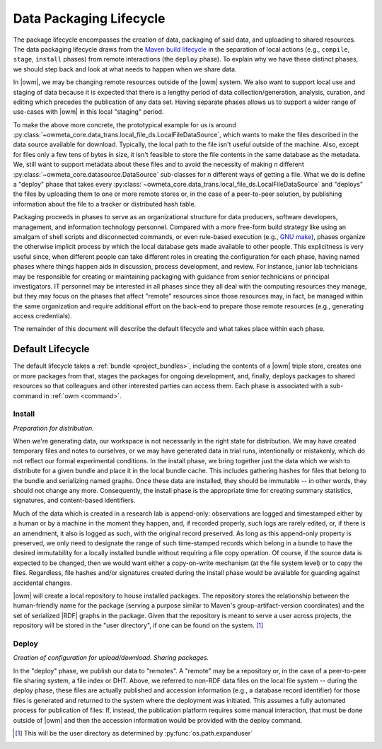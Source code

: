 .. _package_lifecycle:

Data Packaging Lifecycle
========================

The package lifecycle encompasses the creation of data, packaging of said data,
and uploading to shared resources. The data packaging lifecycle draws from the
`Maven build lifecycle <mvn_>`_ in the separation of local actions (e.g.,
``compile``, ``stage``, ``install`` phases) from remote interactions (the
``deploy`` phase). To explain why we have these distinct phases, we should step
back and look at what needs to happen when we share data. 

.. _mvn: https://maven.apache.org/guides/introduction/introduction-to-the-lifecycle.html#Packaging

In |owm|, we may be changing remote resources outside of the |owm| system. We
also want to support local use and staging of data because it is expected that
there is a lengthy period of data collection/generation, analysis, curation,
and editing which precedes the publication of any data set. Having separate
phases allows us to support a wider range of use-cases with |owm| in this local
"staging" period. 

To make the above more concrete, the prototypical example for us is around
:py:class:`~owmeta_core.data_trans.local_file_ds.LocalFileDataSource`, which
wants to make the files described in the data source available for download.
Typically, the local path to the file isn't useful outside of the machine.
Also, except for files only a few tens of bytes in size, it isn't feasible to
store the file contents in the same database as the metadata. We, still want to
support metadata about these files and to avoid the necessity of making *n*
different :py:class:`~owmeta_core.datasource.DataSource` sub-classes for *n*
different ways of getting a file. What we do is define a "deploy" phase that
takes every
:py:class:`~owmeta_core.data_trans.local_file_ds.LocalFileDataSource` and
"deploys" the files by uploading them to one or more remote stores or, in the
case of a peer-to-peer solution, by publishing information about the file to a
tracker or distributed hash table.

Packaging proceeds in phases to serve as an organizational structure for data
producers, software developers, management, and information technology
personnel. Compared with a more free-form build strategy like using an amalgam
of shell scripts and disconnected commands, or even rule-based execution (e.g.,
`GNU make <make_>`_), phases organize the otherwise implicit process by which the
local database gets made available to other people. This explicitness is very
useful since, when different people can take different roles in creating the
configuration for each phase, having named phases where things happen aids in
discussion, process development, and review. For instance, junior lab
technicians may be responsible for creating or maintaining packaging with
guidance from senior technicians or principal investigators. IT personnel may
be interested in all phases since they all deal with the computing resources
they manage, but they may focus on the phases that affect "remote" resources
since those resources may, in fact, be managed within the same organization and
require additional effort on the back-end to prepare those remote resources
(e.g., generating access credentials).

.. _make: https://www.gnu.org/software/make/manual/html_node/index.html

The remainder of this document will describe the default lifecycle and what
takes place within each phase. 

Default Lifecycle
-----------------

The default lifecycle takes a :ref:`bundle <project_bundles>`, including the
contents of a |owm| triple store, creates one or more packages from that,
stages the packages for ongoing development, and, finally, deploys packages to
shared resources so that colleagues and other interested parties can access
them. Each phase is associated with a sub-command in :ref:`owm <command>`.

.. _package_lifecycle_stage_phase:

Install
^^^^^^^

*Preparation for distribution.*

When we're generating data, our workspace is not necessarily in the right state
for distribution. We may have created temporary files and notes to ourselves,
or we may have generated data in trial runs, intentionally or mistakenly, which
do not reflect our formal experimental conditions. In the install phase, we
bring together just the data which we wish to distribute for a given bundle and
place it in the local bundle cache. This includes gathering hashes for files
that belong to the bundle and serializing named graphs. Once these data are
installed, they should be immutable -- in other words, they should not change
any more. Consequently, the install phase is the appropriate time for creating
summary statistics, signatures, and content-based identifiers.

Much of the data which is created in a research lab is append-only:
observations are logged and timestamped either by a human or by a machine in
the moment they happen, and, if recorded properly, such logs are rarely edited,
or, if there is an amendment, it also is logged as such, with the original
record preserved. As long as this append-only property is preserved, we only
need to designate the range of such time-stamped records which belong in a
bundle to have the desired immutability for a locally installed bundle without
requiring a file copy operation. Of course, if the source data is expected to
be changed, then we would want either a copy-on-write mechanism (at the file
system level) or to copy the files. Regardless, file hashes and/or signatures
created during the install phase would be available for guarding against
accidental changes.

|owm| will create a local repository to house installed packages.  The
repository stores the relationship between the human-friendly name for the
package (serving a purpose similar to Maven's group-artifact-version
coordinates) and the set of serialized |RDF| graphs in the package. Given that
the repository is meant to serve a user across projects, the repository will be
stored in the "user directory", if one can be found on the system. [#userdir]_

.. _package_lifecycle_deploy_phase:

Deploy
^^^^^^

*Creation of configuration for upload/download. Sharing packages.*

In the "deploy" phase, we publish our data to "remotes". A "remote" may be a
repository or, in the case of a peer-to-peer file sharing system, a file index
or DHT. Above, we referred to non-RDF data files on the local file system --
during the deploy phase, these files are actually published and accession
information (e.g., a database record identifier) for those files is generated
and returned to the system where the deployment was initiated. This assumes a
fully automated process for publication of files: If, instead, the publication
platform requires some manual interaction, that must be done outside of |owm|
and then the accession information would be provided with the deploy command.

.. [#userdir]  This will be the user directory as determined by
   :py:func:`os.path.expanduser`

